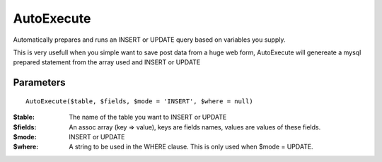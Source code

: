 AutoExecute
===========

Automatically prepares and runs an INSERT or UPDATE query based on variables
you supply.

This is very usefull when you simple want to save post data from a huge web
form, AutoExecute will genereate a mysql prepared statement from the array used
and INSERT or UPDATE

Parameters
..........

::

    AutoExecute($table, $fields, $mode = 'INSERT', $where = null)

:$table: The name of the table you want to INSERT or UPDATE

:$fields: An assoc array (key => value), keys are fields names, values are values of these fields.

:$mode: INSERT or UPDATE

:$where: A string to be used in the WHERE clause. This is only used when $mode = UPDATE.